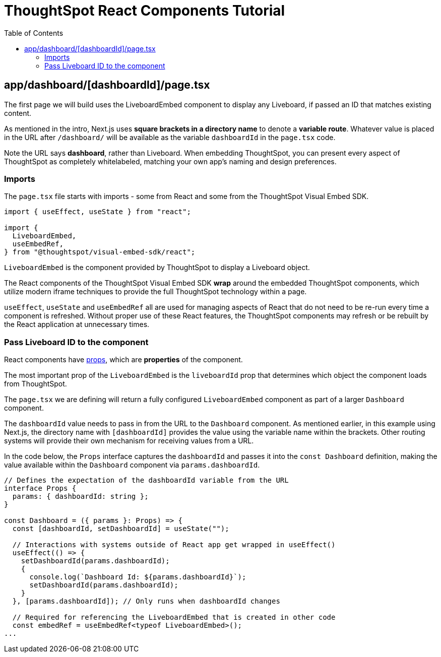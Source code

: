 = ThoughtSpot React Components Tutorial
:page-pageid: react-components__lesson-01
:description: Build a page that returns a ThoughtSpot component
:toc: true
:toclevels: 2

== app/dashboard/[dashboardId]/page.tsx
The first page we will build uses the LiveboardEmbed component to display any Liveboard, if passed an ID that matches existing content.

As mentioned in the intro, Next.js uses *square brackets in a directory name* to denote a *variable route*. Whatever value is placed in the URL after `/dashboard/` will be available as the variable `dashboardId` in the `page.tsx` code.

Note the URL says *dashboard*, rather than Liveboard. When embedding ThoughtSpot, you can present every aspect of ThoughtSpot as completely whitelabeled, matching your own app's naming and design preferences.

=== Imports
The `page.tsx` file starts with imports - some from React and some from the ThoughtSpot Visual Embed SDK.

[,typescript]
----
import { useEffect, useState } from "react";

import {
  LiveboardEmbed,
  useEmbedRef,
} from "@thoughtspot/visual-embed-sdk/react";
----

`LiveboardEmbed` is the component provided by ThoughtSpot to display a Liveboard object.

The React components of the ThoughtSpot Visual Embed SDK *wrap* around the embedded ThoughtSpot components, which utilize modern iframe techniques to provide the full ThoughtSpot technology within a page.

`useEffect`, `useState` and `useEmbedRef` all are used for managing aspects of React that do not need to be re-run every time a component is refreshed. Without proper use of these React features, the ThoughtSpot components may refresh or be rebuilt by the React application at unnecessary times.



=== Pass Liveboard ID to the component
React components have link:https://react.dev/learn/passing-props-to-a-component[props^], which are *properties* of the component.

The most important prop of the `LiveboardEmbed` is the `liveboardId` prop that determines which object the component loads from ThoughtSpot.

The `page.tsx` we are defining will return a fully configured `LiveboardEmbed` component as part of a larger `Dashboard` component.

The `dashboardId` value needs to pass in from the URL to the `Dashboard` component. As mentioned earlier, in this example using Next.js, the directory name with `[dashboardId]` provides the value using the variable name within the brackets. Other routing systems will provide their own mechanism for receiving values from a URL.

In the code below, the `Props` interface captures the `dashboardId` and passes it into the `const Dashboard` definition, making the value available within the `Dashboard` component via `params.dashboardId`. 

[,typescript]
----
// Defines the expectation of the dashboardId variable from the URL
interface Props {
  params: { dashboardId: string };
}

const Dashboard = ({ params }: Props) => {
  const [dashboardId, setDashboardId] = useState("");

  // Interactions with systems outside of React app get wrapped in useEffect()
  useEffect(() => {
    setDashboardId(params.dashboardId);
    {
      console.log(`Dashboard Id: ${params.dashboardId}`);
      setDashboardId(params.dashboardId);
    }
  }, [params.dashboardId]); // Only runs when dashboardId changes

  // Required for referencing the LiveboardEmbed that is created in other code
  const embedRef = useEmbedRef<typeof LiveboardEmbed>();
...
----

